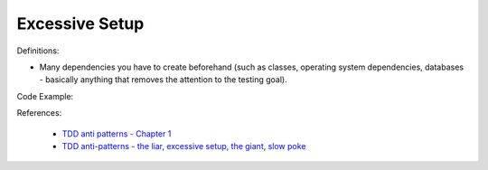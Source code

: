 Excessive Setup
^^^^^
Definitions:

* Many dependencies you have to create beforehand (such as classes, operating system dependencies, databases - basically anything that removes the attention to the testing goal).


Code Example:

References:

 * `TDD anti patterns - Chapter 1 <https://www.codurance.com/publications/tdd-anti-patterns-chapter-1>`_
 * `TDD anti-patterns - the liar, excessive setup, the giant, slow poke <https://marabesi.com/tdd/2021/08/28/tdd-anti-patterns.html>`_

